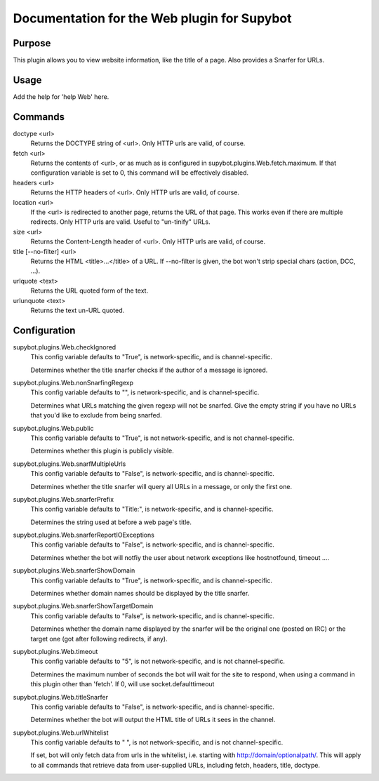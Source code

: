 .. _plugin-Web:

Documentation for the Web plugin for Supybot
============================================

Purpose
-------
This plugin allows you to view website information, like the title of a page. Also provides a Snarfer for URLs.

Usage
-----
Add the help for 'help Web' here.

Commands
--------
doctype <url>
  Returns the DOCTYPE string of <url>. Only HTTP urls are valid, of course.

fetch <url>
  Returns the contents of <url>, or as much as is configured in supybot.plugins.Web.fetch.maximum. If that configuration variable is set to 0, this command will be effectively disabled.

headers <url>
  Returns the HTTP headers of <url>. Only HTTP urls are valid, of course.

location <url>
  If the <url> is redirected to another page, returns the URL of that page. This works even if there are multiple redirects. Only HTTP urls are valid. Useful to "un-tinify" URLs.

size <url>
  Returns the Content-Length header of <url>. Only HTTP urls are valid, of course.

title [--no-filter] <url>
  Returns the HTML <title>...</title> of a URL. If --no-filter is given, the bot won't strip special chars (action, DCC, ...).

urlquote <text>
  Returns the URL quoted form of the text.

urlunquote <text>
  Returns the text un-URL quoted.

Configuration
-------------
supybot.plugins.Web.checkIgnored
  This config variable defaults to "True", is network-specific, and is  channel-specific.

  Determines whether the title snarfer checks if the author of a message is ignored.

supybot.plugins.Web.nonSnarfingRegexp
  This config variable defaults to "", is network-specific, and is  channel-specific.

  Determines what URLs matching the given regexp will not be snarfed. Give the empty string if you have no URLs that you'd like to exclude from being snarfed.

supybot.plugins.Web.public
  This config variable defaults to "True", is not network-specific, and is  not channel-specific.

  Determines whether this plugin is publicly visible.

supybot.plugins.Web.snarfMultipleUrls
  This config variable defaults to "False", is network-specific, and is  channel-specific.

  Determines whether the title snarfer will query all URLs in a message, or only the first one.

supybot.plugins.Web.snarferPrefix
  This config variable defaults to "Title:", is network-specific, and is  channel-specific.

  Determines the string used at before a web page's title.

supybot.plugins.Web.snarferReportIOExceptions
  This config variable defaults to "False", is network-specific, and is  channel-specific.

  Determines whether the bot will notfiy the user about network exceptions like hostnotfound, timeout ....

supybot.plugins.Web.snarferShowDomain
  This config variable defaults to "True", is network-specific, and is  channel-specific.

  Determines whether domain names should be displayed by the title snarfer.

supybot.plugins.Web.snarferShowTargetDomain
  This config variable defaults to "False", is network-specific, and is  channel-specific.

  Determines whether the domain name displayed by the snarfer will be the original one (posted on IRC) or the target one (got after following redirects, if any).

supybot.plugins.Web.timeout
  This config variable defaults to "5", is not network-specific, and is  not channel-specific.

  Determines the maximum number of seconds the bot will wait for the site to respond, when using a command in this plugin other than 'fetch'. If 0, will use socket.defaulttimeout

supybot.plugins.Web.titleSnarfer
  This config variable defaults to "False", is network-specific, and is  channel-specific.

  Determines whether the bot will output the HTML title of URLs it sees in the channel.

supybot.plugins.Web.urlWhitelist
  This config variable defaults to " ", is not network-specific, and is  not channel-specific.

  If set, bot will only fetch data from urls in the whitelist, i.e. starting with http://domain/optionalpath/. This will apply to all commands that retrieve data from user-supplied URLs, including fetch, headers, title, doctype.

